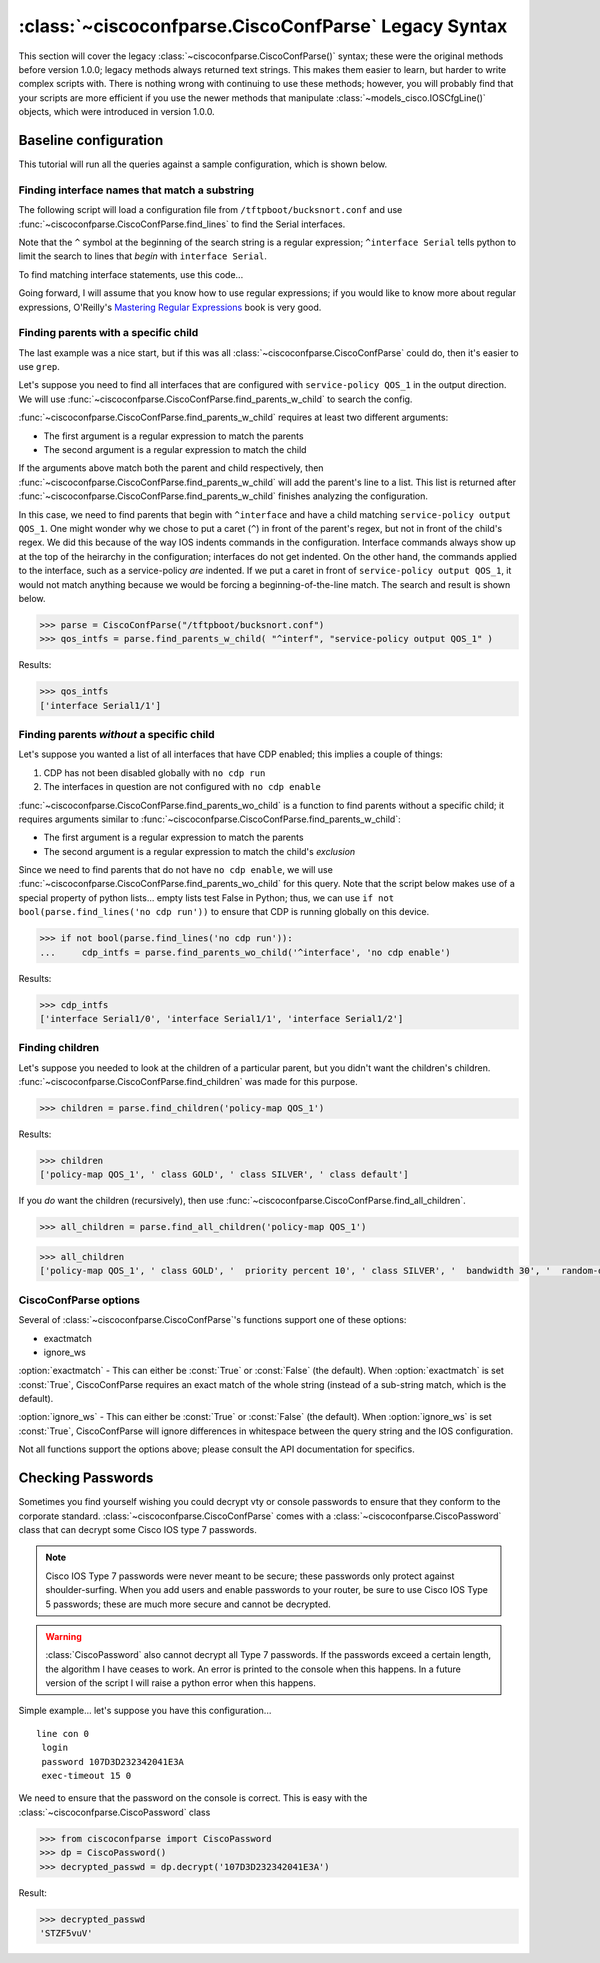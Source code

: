 =====================================================
:class:`~ciscoconfparse.CiscoConfParse` Legacy Syntax
=====================================================

This section will cover the legacy :class:`~ciscoconfparse.CiscoConfParse()`
syntax; these were the original methods before version 1.0.0; legacy
methods always returned text strings.  This makes them easier to learn, but
harder to write complex scripts with.  There is nothing wrong with continuing to use these methods; however, you will probably find that your scripts are more 
efficient if you use the newer methods that manipulate 
:class:`~models_cisco.IOSCfgLine()` objects, which were introduced in 
version 1.0.0.

Baseline configuration
----------------------

This tutorial will run all the queries against a sample configuration, which is shown below.

.. code-block:: none
   :linenos:

   ! Filename: /tftpboot/bucksnort.conf
   !
   policy-map QOS_1
    class GOLD
     priority percent 10
    class SILVER
     bandwidth 30
     random-detect
    class default
   !
   interface Ethernet0/0
    ip address 1.1.2.1 255.255.255.0
    no cdp enable
   !
   interface Serial1/0
    encapsulation ppp
    ip address 1.1.1.1 255.255.255.252
   !
   interface Serial1/1
    encapsulation ppp
    ip address 1.1.1.5 255.255.255.252
    service-policy output QOS_1
   !
   interface Serial1/2
    encapsulation hdlc
    ip address 1.1.1.9 255.255.255.252
   !
   class-map GOLD
    match access-group 102
   class-map SILVER
    match protocol tcp
   !
   access-list 101 deny tcp any any eq 25 log
   access-list 101 permit ip any any
   !
   access-list 102 permit tcp any host 1.5.2.12 eq 443
   access-list 102 deny ip any any
   !
   logging 1.2.1.10
   logging 1.2.1.11
   logging 1.2.1.12

Finding interface names that match a substring
~~~~~~~~~~~~~~~~~~~~~~~~~~~~~~~~~~~~~~~~~~~~~~

The following script will load a configuration file from 
``/tftpboot/bucksnort.conf`` and use 
:func:`~ciscoconfparse.CiscoConfParse.find_lines` to find the 
Serial interfaces.

Note that the ``^`` symbol at the beginning of the search string is a regular 
expression; ``^interface Serial`` tells python to limit the search to lines 
that *begin* with ``interface Serial``.

To find matching interface statements, use this code...

.. code-block:: python
   :emphasize-lines: 3
  
   >>> from ciscoconfparse import CiscoConfParse
   >>> parse = CiscoConfParse("/tftpboot/bucksnort.conf")
   >>> serial_lines = parse.find_lines("^interface Serial")
   >>> serial_lines
   ['interface Serial1/0', 'interface Serial1/1', 'interface Serial1/2']

Going forward, I will assume that you know how to use regular expressions; if 
you would like to know more about regular expressions, O'Reilly's 
`Mastering Regular Expressions <http://www.amazon.com/Mastering-Regular-Expressions-Jeffrey-Friedl/dp/0596528124/>`_ book is very good.


Finding parents with a specific child
~~~~~~~~~~~~~~~~~~~~~~~~~~~~~~~~~~~~~

The last example was a nice start, but if this was all 
:class:`~ciscoconfparse.CiscoConfParse` could do, then it's easier to 
use ``grep``.

Let's suppose you need to find all interfaces that are configured with 
``service-policy QOS_1`` in the output direction.  We will use 
:func:`~ciscoconfparse.CiscoConfParse.find_parents_w_child` to search the 
config.

:func:`~ciscoconfparse.CiscoConfParse.find_parents_w_child` requires at least 
two different arguments:

- The first argument is a regular expression to match the parents
- The second argument is a regular expression to match the child

If the arguments above match both the parent and child respectively, then 
:func:`~ciscoconfparse.CiscoConfParse.find_parents_w_child` will add the 
parent's line to a list.  This list is returned after 
:func:`~ciscoconfparse.CiscoConfParse.find_parents_w_child` finishes analyzing 
the configuration.

In this case, we need to find parents that begin with ``^interface`` and have a child matching ``service-policy output QOS_1``.  One might wonder why we chose to put a caret (``^``) in front of the parent's regex, but not in front of the child's regex.  We did this because of the way IOS indents commands in the configuration.  Interface commands always show up at the top of the heirarchy in the configuration; interfaces do not get indented.  On the other hand, the commands applied to the interface, such as a service-policy *are* indented.  If we put a caret in front of ``service-policy output QOS_1``, it would not match anything because we would be forcing a beginning-of-the-line match.  The search and result is shown below.

.. code-block:: python
    
   >>> parse = CiscoConfParse("/tftpboot/bucksnort.conf")
   >>> qos_intfs = parse.find_parents_w_child( "^interf", "service-policy output QOS_1" )

Results:

.. code-block:: python

   >>> qos_intfs
   ['interface Serial1/1']


Finding parents *without* a specific child
~~~~~~~~~~~~~~~~~~~~~~~~~~~~~~~~~~~~~~~~~~~

Let's suppose you wanted a list of all interfaces that have CDP enabled; this implies a couple of things:

1.  CDP has not been disabled globally with ``no cdp run``
2.  The interfaces in question are not configured with ``no cdp enable``

:func:`~ciscoconfparse.CiscoConfParse.find_parents_wo_child` is a function to 
find parents without a specific child; it requires arguments similar to 
:func:`~ciscoconfparse.CiscoConfParse.find_parents_w_child`:

- The first argument is a regular expression to match the parents
- The second argument is a regular expression to match the child's *exclusion*

Since we need to find parents that do not have ``no cdp enable``, we will use 
:func:`~ciscoconfparse.CiscoConfParse.find_parents_wo_child` for this query.  
Note that the script below makes use of a special property of python lists... 
empty lists test False in Python; thus, we can 
use ``if not bool(parse.find_lines('no cdp run'))`` to ensure that CDP is 
running globally on this device.

.. code-block:: python

   >>> if not bool(parse.find_lines('no cdp run')):
   ...     cdp_intfs = parse.find_parents_wo_child('^interface', 'no cdp enable')

Results:

.. code-block:: python

   >>> cdp_intfs
   ['interface Serial1/0', 'interface Serial1/1', 'interface Serial1/2']


Finding children
~~~~~~~~~~~~~~~~

Let's suppose you needed to look at the children of a particular parent, but 
you didn't want the children's children.  
:func:`~ciscoconfparse.CiscoConfParse.find_children` was made for this purpose.

.. code-block:: python

   >>> children = parse.find_children('policy-map QOS_1')

Results:

.. code-block:: python

   >>> children
   ['policy-map QOS_1', ' class GOLD', ' class SILVER', ' class default']

If you *do* want the children (recursively), then use 
:func:`~ciscoconfparse.CiscoConfParse.find_all_children`.

.. code-block:: python

   >>> all_children = parse.find_all_children('policy-map QOS_1')

.. code-block:: python

   >>> all_children
   ['policy-map QOS_1', ' class GOLD', '  priority percent 10', ' class SILVER', '  bandwidth 30', '  random-detect', ' class default']


CiscoConfParse options
~~~~~~~~~~~~~~~~~~~~~~

Several of :class:`~ciscoconfparse.CiscoConfParse`'s functions support one of these options:

- exactmatch
- ignore_ws

:option:`exactmatch` - This can either be :const:`True` or :const:`False` (the default).  When :option:`exactmatch` is set :const:`True`, CiscoConfParse requires an exact match of the whole string (instead of a sub-string match, which is the default).

:option:`ignore_ws` - This can either be :const:`True` or :const:`False` (the default).  When :option:`ignore_ws` is set :const:`True`, CiscoConfParse will ignore differences in whitespace between the query string and the IOS configuration.

Not all functions support the options above; please consult the API documentation for specifics.

Checking Passwords
------------------------------

Sometimes you find yourself wishing you could decrypt vty or console passwords to ensure that they conform to the corporate standard.  :class:`~ciscoconfparse.CiscoConfParse` comes with a :class:`~ciscoconfparse.CiscoPassword` class that can decrypt some Cisco IOS type 7 passwords.

.. note::

   Cisco IOS Type 7 passwords were never meant to be secure; these passwords only protect against shoulder-surfing.  When you add users and enable passwords to your router, be sure to use Cisco IOS Type 5 passwords; these are much more secure and cannot be decrypted.

.. warning::

   :class:`CiscoPassword` also cannot decrypt all Type 7 passwords.  If the passwords exceed a certain length, the algorithm I have ceases to work.  An error is printed to the console when this happens.  In a future version of the script I will raise a python error when this happens.

Simple example... let's suppose you have this configuration...

.. parsed-literal::

   line con 0
    login
    password 107D3D232342041E3A
    exec-timeout 15 0

We need to ensure that the password on the console is correct.  This is easy with the :class:`~ciscoconfparse.CiscoPassword` class

.. code-block:: python

   >>> from ciscoconfparse import CiscoPassword
   >>> dp = CiscoPassword()
   >>> decrypted_passwd = dp.decrypt('107D3D232342041E3A')

Result:

.. code-block:: python

   >>> decrypted_passwd
   'STZF5vuV'

